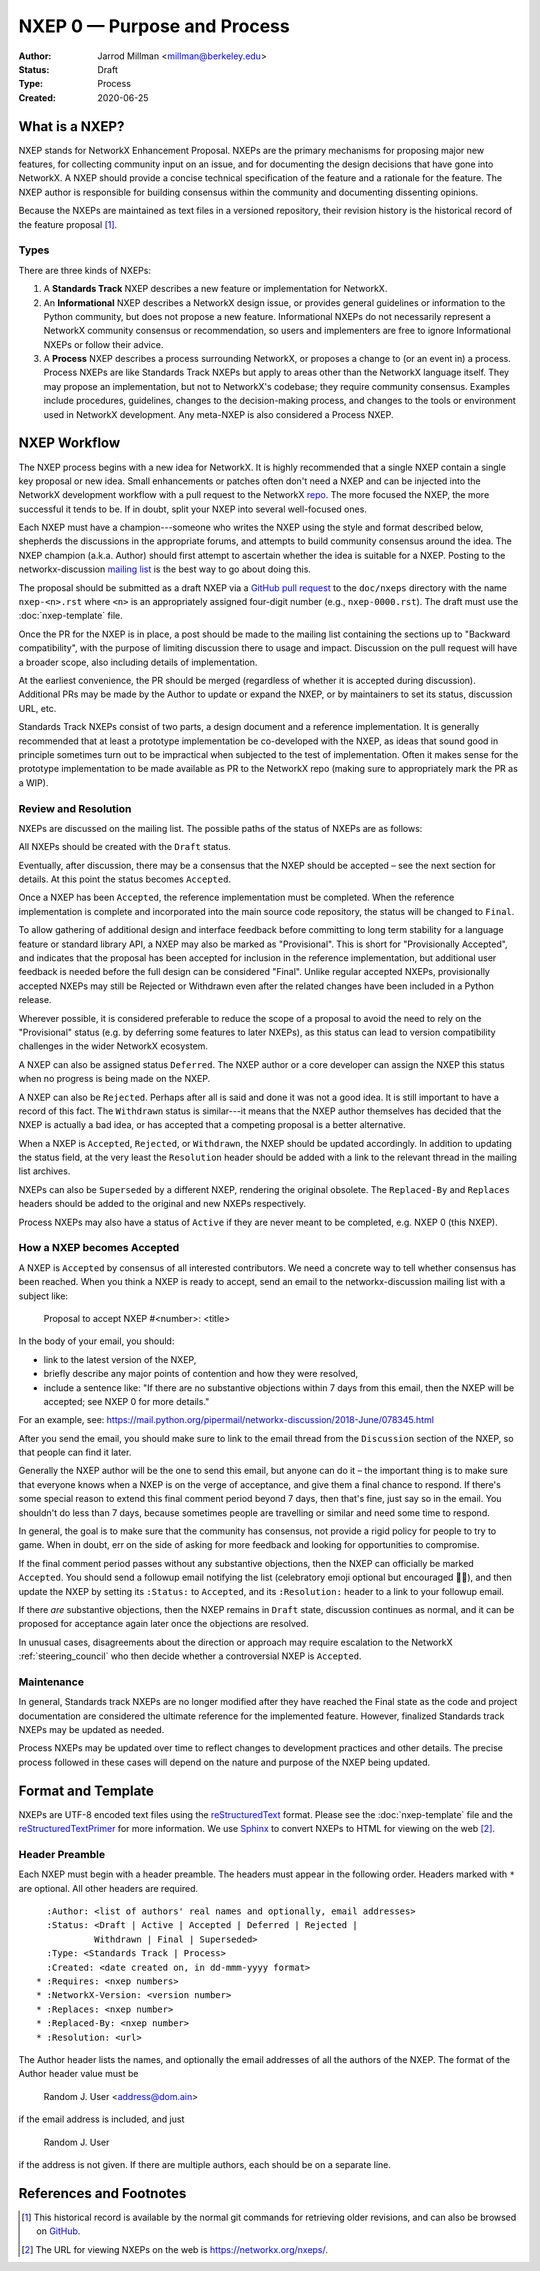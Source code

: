 .. _NXEP0:

============================
NXEP 0 — Purpose and Process
============================

:Author: Jarrod Millman <millman@berkeley.edu>
:Status: Draft
:Type: Process
:Created: 2020-06-25


What is a NXEP?
---------------


NXEP stands for NetworkX Enhancement Proposal.  NXEPs are the primary
mechanisms for proposing major new features, for collecting community input on
an issue, and for documenting the design decisions that have gone into
NetworkX.  A NXEP should provide a concise technical specification of the
feature and a rationale for the feature.  The NXEP author is responsible for
building consensus within the community and documenting dissenting opinions.

Because the NXEPs are maintained as text files in a versioned
repository, their revision history is the historical record of the
feature proposal [1]_.


Types
^^^^^

There are three kinds of NXEPs:

1. A **Standards Track** NXEP describes a new feature or implementation
   for NetworkX.

2. An **Informational** NXEP describes a NetworkX design issue, or provides
   general guidelines or information to the Python community, but does not
   propose a new feature. Informational NXEPs do not necessarily represent a
   NetworkX community consensus or recommendation, so users and implementers are
   free to ignore Informational NXEPs or follow their advice.

3. A **Process** NXEP describes a process surrounding NetworkX, or
   proposes a change to (or an event in) a process.  Process NXEPs are
   like Standards Track NXEPs but apply to areas other than the NetworkX
   language itself.  They may propose an implementation, but not to
   NetworkX's codebase; they require community consensus.  Examples include
   procedures, guidelines, changes to the decision-making process, and
   changes to the tools or environment used in NetworkX development.
   Any meta-NXEP is also considered a Process NXEP.


NXEP Workflow
-------------

The NXEP process begins with a new idea for NetworkX.  It is highly
recommended that a single NXEP contain a single key proposal or new
idea. Small enhancements or patches often don't need
a NXEP and can be injected into the NetworkX development workflow with a
pull request to the NetworkX `repo`_. The more focused the
NXEP, the more successful it tends to be.
If in doubt, split your NXEP into several well-focused ones.

Each NXEP must have a champion---someone who writes the NXEP using the style
and format described below, shepherds the discussions in the appropriate
forums, and attempts to build community consensus around the idea.  The NXEP
champion (a.k.a. Author) should first attempt to ascertain whether the idea is
suitable for a NXEP. Posting to the networkx-discussion `mailing list`_ is the best
way to go about doing this.

The proposal should be submitted as a draft NXEP via a `GitHub pull
request`_ to the ``doc/nxeps`` directory with the name ``nxep-<n>.rst``
where ``<n>`` is an appropriately assigned four-digit number (e.g.,
``nxep-0000.rst``). The draft must use the :doc:`nxep-template` file.

Once the PR for the NXEP is in place, a post should be made to the
mailing list containing the sections up to "Backward compatibility",
with the purpose of limiting discussion there to usage and impact.
Discussion on the pull request will have a broader scope, also including
details of implementation.

At the earliest convenience, the PR should be merged (regardless of
whether it is accepted during discussion).  Additional PRs may be made
by the Author to update or expand the NXEP, or by maintainers to set
its status, discussion URL, etc.

Standards Track NXEPs consist of two parts, a design document and a
reference implementation.  It is generally recommended that at least a
prototype implementation be co-developed with the NXEP, as ideas that sound
good in principle sometimes turn out to be impractical when subjected to the
test of implementation.  Often it makes sense for the prototype implementation
to be made available as PR to the NetworkX repo (making sure to appropriately
mark the PR as a WIP).


Review and Resolution
^^^^^^^^^^^^^^^^^^^^^

NXEPs are discussed on the mailing list.  The possible paths of the
status of NXEPs are as follows:

.. image:: _static/nxep-0000.png

All NXEPs should be created with the ``Draft`` status.

Eventually, after discussion, there may be a consensus that the NXEP
should be accepted – see the next section for details. At this point
the status becomes ``Accepted``.

Once a NXEP has been ``Accepted``, the reference implementation must be
completed.  When the reference implementation is complete and incorporated
into the main source code repository, the status will be changed to ``Final``.

To allow gathering of additional design and interface feedback before
committing to long term stability for a language feature or standard library
API, a NXEP may also be marked as "Provisional". This is short for
"Provisionally Accepted", and indicates that the proposal has been accepted for
inclusion in the reference implementation, but additional user feedback is
needed before the full design can be considered "Final". Unlike regular
accepted NXEPs, provisionally accepted NXEPs may still be Rejected or Withdrawn
even after the related changes have been included in a Python release.

Wherever possible, it is considered preferable to reduce the scope of a
proposal to avoid the need to rely on the "Provisional" status (e.g. by
deferring some features to later NXEPs), as this status can lead to version
compatibility challenges in the wider NetworkX ecosystem.

A NXEP can also be assigned status ``Deferred``.  The NXEP author or a
core developer can assign the NXEP this status when no progress is being made
on the NXEP.

A NXEP can also be ``Rejected``.  Perhaps after all is said and done it
was not a good idea.  It is still important to have a record of this
fact. The ``Withdrawn`` status is similar---it means that the NXEP author
themselves has decided that the NXEP is actually a bad idea, or has
accepted that a competing proposal is a better alternative.

When a NXEP is ``Accepted``, ``Rejected``, or ``Withdrawn``, the NXEP should be
updated accordingly. In addition to updating the status field, at the very
least the ``Resolution`` header should be added with a link to the relevant
thread in the mailing list archives.

NXEPs can also be ``Superseded`` by a different NXEP, rendering the
original obsolete.  The ``Replaced-By`` and ``Replaces`` headers
should be added to the original and new NXEPs respectively.

Process NXEPs may also have a status of ``Active`` if they are never
meant to be completed, e.g. NXEP 0 (this NXEP).


How a NXEP becomes Accepted
^^^^^^^^^^^^^^^^^^^^^^^^^^^

A NXEP is ``Accepted`` by consensus of all interested contributors. We
need a concrete way to tell whether consensus has been reached. When
you think a NXEP is ready to accept, send an email to the
networkx-discussion mailing list with a subject like:

  Proposal to accept NXEP #<number>: <title>

In the body of your email, you should:

* link to the latest version of the NXEP,

* briefly describe any major points of contention and how they were
  resolved,

* include a sentence like: "If there are no substantive objections
  within 7 days from this email, then the NXEP will be accepted; see
  NXEP 0 for more details."

For an example, see: https://mail.python.org/pipermail/networkx-discussion/2018-June/078345.html

After you send the email, you should make sure to link to the email
thread from the ``Discussion`` section of the NXEP, so that people can
find it later.

Generally the NXEP author will be the one to send this email, but
anyone can do it – the important thing is to make sure that everyone
knows when a NXEP is on the verge of acceptance, and give them a final
chance to respond. If there's some special reason to extend this final
comment period beyond 7 days, then that's fine, just say so in the
email. You shouldn't do less than 7 days, because sometimes people are
travelling or similar and need some time to respond.

In general, the goal is to make sure that the community has consensus,
not provide a rigid policy for people to try to game. When in doubt,
err on the side of asking for more feedback and looking for
opportunities to compromise.

If the final comment period passes without any substantive objections,
then the NXEP can officially be marked ``Accepted``. You should send a
followup email notifying the list (celebratory emoji optional but
encouraged 🎉✨), and then update the NXEP by setting its ``:Status:``
to ``Accepted``, and its ``:Resolution:`` header to a link to your
followup email.

If there *are* substantive objections, then the NXEP remains in
``Draft`` state, discussion continues as normal, and it can be
proposed for acceptance again later once the objections are resolved.

In unusual cases, disagreements about the direction or approach may
require escalation to the NetworkX :ref:`steering_council` who
then decide whether a controversial NXEP is ``Accepted``.


Maintenance
^^^^^^^^^^^

In general, Standards track NXEPs are no longer modified after they have
reached the Final state as the code and project documentation are considered
the ultimate reference for the implemented feature.
However, finalized Standards track NXEPs may be updated as needed.

Process NXEPs may be updated over time to reflect changes
to development practices and other details. The precise process followed in
these cases will depend on the nature and purpose of the NXEP being updated.


Format and Template
-------------------

NXEPs are UTF-8 encoded text files using the reStructuredText_ format.  Please
see the :doc:`nxep-template` file and the reStructuredTextPrimer_ for more
information.  We use Sphinx_ to convert NXEPs to HTML for viewing on the web
[2]_.


Header Preamble
^^^^^^^^^^^^^^^

Each NXEP must begin with a header preamble.  The headers
must appear in the following order.  Headers marked with ``*`` are
optional.  All other headers are required. ::

    :Author: <list of authors' real names and optionally, email addresses>
    :Status: <Draft | Active | Accepted | Deferred | Rejected |
             Withdrawn | Final | Superseded>
    :Type: <Standards Track | Process>
    :Created: <date created on, in dd-mmm-yyyy format>
  * :Requires: <nxep numbers>
  * :NetworkX-Version: <version number>
  * :Replaces: <nxep number>
  * :Replaced-By: <nxep number>
  * :Resolution: <url>

The Author header lists the names, and optionally the email addresses
of all the authors of the NXEP.  The format of the Author header
value must be

    Random J. User <address@dom.ain>

if the email address is included, and just

    Random J. User

if the address is not given.  If there are multiple authors, each should be on
a separate line.


References and Footnotes
------------------------

.. [1] This historical record is available by the normal git commands
   for retrieving older revisions, and can also be browsed on
   `GitHub <https://github.com/networkx/networkx/tree/master/doc/nxeps>`_.

.. [2] The URL for viewing NXEPs on the web is
   https://networkx.org/nxeps/.

.. _repo: https://github.com/networkx/networkx

.. _mailing list: http://groups.google.com/group/networkx-discuss/

.. _issue tracker: https://github.com/networkx/networkx/issues

.. _`GitHub pull request`: https://github.com/networkx/networkx/pulls

.. _reStructuredText: http://docutils.sourceforge.net/rst.html

.. _reStructuredTextPrimer: http://www.sphinx-doc.org/en/stable/rest.html

.. _Sphinx: http://www.sphinx-doc.org/en/stable/
